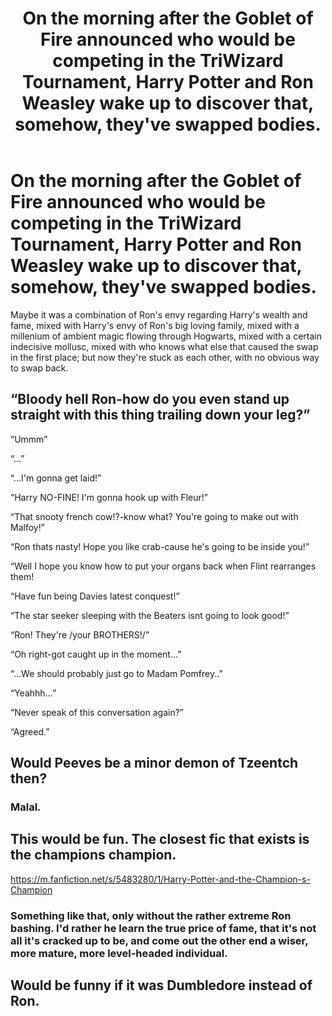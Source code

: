 #+TITLE: On the morning after the Goblet of Fire announced who would be competing in the TriWizard Tournament, Harry Potter and Ron Weasley wake up to discover that, somehow, they've swapped bodies.

* On the morning after the Goblet of Fire announced who would be competing in the TriWizard Tournament, Harry Potter and Ron Weasley wake up to discover that, somehow, they've swapped bodies.
:PROPERTIES:
:Author: Raesong
:Score: 16
:DateUnix: 1611959617.0
:DateShort: 2021-Jan-30
:FlairText: Prompt
:END:
Maybe it was a combination of Ron's envy regarding Harry's wealth and fame, mixed with Harry's envy of Ron's big loving family, mixed with a millenium of ambient magic flowing through Hogwarts, mixed with a certain indecisive mollusc, mixed with who knows what else that caused the swap in the first place; but now they're stuck as each other, with no obvious way to swap back.


** “Bloody hell Ron-how do you even stand up straight with this thing trailing down your leg?”

“Ummm”

“...”

“...I'm gonna get laid!”

“Harry NO-FINE! I'm gonna hook up with Fleur!”

“That snooty french cow!?-know what? You're going to make out with Malfoy!”

“Ron thats nasty! Hope you like crab-cause he's going to be inside you!”

“Well I hope you know how to put your organs back when Flint rearranges them!

“Have fun being Davies latest conquest!”

“The star seeker sleeping with the Beaters isnt going to look good!”

“Ron! They're /your BROTHERS!/”

“Oh right-got caught up in the moment...”

“...We should probably just go to Madam Pomfrey..”

“Yeahhh...”

“Never speak of this conversation again?”

“Agreed.”
:PROPERTIES:
:Author: AdmirableAnimal0
:Score: 19
:DateUnix: 1611984362.0
:DateShort: 2021-Jan-30
:END:


** Would Peeves be a minor demon of Tzeentch then?
:PROPERTIES:
:Author: Mythopoeist
:Score: 3
:DateUnix: 1611967490.0
:DateShort: 2021-Jan-30
:END:

*** Malal.
:PROPERTIES:
:Author: Raesong
:Score: 2
:DateUnix: 1611969234.0
:DateShort: 2021-Jan-30
:END:


** This would be fun. The closest fic that exists is the champions champion.

[[https://m.fanfiction.net/s/5483280/1/Harry-Potter-and-the-Champion-s-Champion]]
:PROPERTIES:
:Author: Low_Supermarket945
:Score: 3
:DateUnix: 1611971853.0
:DateShort: 2021-Jan-30
:END:

*** Something like that, only without the rather extreme Ron bashing. I'd rather he learn the true price of fame, that it's not all it's cracked up to be, and come out the other end a wiser, more mature, more level-headed individual.
:PROPERTIES:
:Author: Raesong
:Score: 11
:DateUnix: 1611973984.0
:DateShort: 2021-Jan-30
:END:


** Would be funny if it was Dumbledore instead of Ron.
:PROPERTIES:
:Author: JOKERRule
:Score: 1
:DateUnix: 1612024994.0
:DateShort: 2021-Jan-30
:END:
